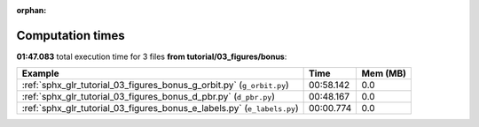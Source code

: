 
:orphan:

.. _sphx_glr_tutorial_03_figures_bonus_sg_execution_times:


Computation times
=================
**01:47.083** total execution time for 3 files **from tutorial/03_figures/bonus**:

.. container::

  .. raw:: html

    <style scoped>
    <link href="https://cdnjs.cloudflare.com/ajax/libs/twitter-bootstrap/5.3.0/css/bootstrap.min.css" rel="stylesheet" />
    <link href="https://cdn.datatables.net/1.13.6/css/dataTables.bootstrap5.min.css" rel="stylesheet" />
    </style>
    <script src="https://code.jquery.com/jquery-3.7.0.js"></script>
    <script src="https://cdn.datatables.net/1.13.6/js/jquery.dataTables.min.js"></script>
    <script src="https://cdn.datatables.net/1.13.6/js/dataTables.bootstrap5.min.js"></script>
    <script type="text/javascript" class="init">
    $(document).ready( function () {
        $('table.sg-datatable').DataTable({order: [[1, 'desc']]});
    } );
    </script>

  .. list-table::
   :header-rows: 1
   :class: table table-striped sg-datatable

   * - Example
     - Time
     - Mem (MB)
   * - :ref:`sphx_glr_tutorial_03_figures_bonus_g_orbit.py` (``g_orbit.py``)
     - 00:58.142
     - 0.0
   * - :ref:`sphx_glr_tutorial_03_figures_bonus_d_pbr.py` (``d_pbr.py``)
     - 00:48.167
     - 0.0
   * - :ref:`sphx_glr_tutorial_03_figures_bonus_e_labels.py` (``e_labels.py``)
     - 00:00.774
     - 0.0
